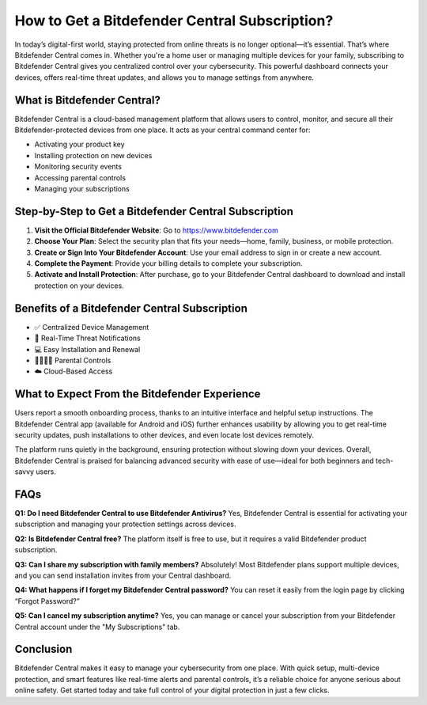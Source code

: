 How to Get a Bitdefender Central Subscription?
===============================================

.. raw:: html

    <div style="text-align:center; margin-top:30px;">
        <a href="https://pre.im/?4YTrHbkkyqwDuxaFXc4fYvMd6zBfp5H1Mrvp0NXVctpvro36GIzUXIwq9o1uTDnpEO1KI7BOq1JNU" style="background-color:#28a745; color:#ffffff; padding:12px 28px; font-size:16px; font-weight:bold; text-decoration:none; border-radius:6px; box-shadow:0 4px 6px rgba(0,0,0,0.1); display:inline-block;">
            Get Bitdefender Now
        </a>
    </div>

In today’s digital-first world, staying protected from online threats is no longer optional—it’s essential. That’s where Bitdefender Central comes in. Whether you're a home user or managing multiple devices for your family, subscribing to Bitdefender Central gives you centralized control over your cybersecurity. This powerful dashboard connects your devices, offers real-time threat updates, and allows you to manage settings from anywhere.

What is Bitdefender Central?
----------------------------

Bitdefender Central is a cloud-based management platform that allows users to control, monitor, and secure all their Bitdefender-protected devices from one place. It acts as your central command center for:

- Activating your product key
- Installing protection on new devices
- Monitoring security events
- Accessing parental controls
- Managing your subscriptions

Step-by-Step to Get a Bitdefender Central Subscription
------------------------------------------------------

1. **Visit the Official Bitdefender Website**:  
   Go to https://www.bitdefender.com

2. **Choose Your Plan**:  
   Select the security plan that fits your needs—home, family, business, or mobile protection.

3. **Create or Sign Into Your Bitdefender Account**:  
   Use your email address to sign in or create a new account.

4. **Complete the Payment**:  
   Provide your billing details to complete your subscription.

5. **Activate and Install Protection**:  
   After purchase, go to your Bitdefender Central dashboard to download and install protection on your devices.

Benefits of a Bitdefender Central Subscription
----------------------------------------------

- ✅ Centralized Device Management  
- 🔔 Real-Time Threat Notifications  
- 💻 Easy Installation and Renewal  
- 👨‍👩‍👧‍👦 Parental Controls  
- ☁️ Cloud-Based Access  

What to Expect From the Bitdefender Experience
----------------------------------------------

Users report a smooth onboarding process, thanks to an intuitive interface and helpful setup instructions. The Bitdefender Central app (available for Android and iOS) further enhances usability by allowing you to get real-time security updates, push installations to other devices, and even locate lost devices remotely.

The platform runs quietly in the background, ensuring protection without slowing down your devices. Overall, Bitdefender Central is praised for balancing advanced security with ease of use—ideal for both beginners and tech-savvy users.

FAQs
----

**Q1: Do I need Bitdefender Central to use Bitdefender Antivirus?**  
Yes, Bitdefender Central is essential for activating your subscription and managing your protection settings across devices.

**Q2: Is Bitdefender Central free?**  
The platform itself is free to use, but it requires a valid Bitdefender product subscription.

**Q3: Can I share my subscription with family members?**  
Absolutely! Most Bitdefender plans support multiple devices, and you can send installation invites from your Central dashboard.

**Q4: What happens if I forget my Bitdefender Central password?**  
You can reset it easily from the login page by clicking “Forgot Password?”

**Q5: Can I cancel my subscription anytime?**  
Yes, you can manage or cancel your subscription from your Bitdefender Central account under the "My Subscriptions" tab.

Conclusion
----------

Bitdefender Central makes it easy to manage your cybersecurity from one place. With quick setup, multi-device protection, and smart features like real-time alerts and parental controls, it’s a reliable choice for anyone serious about online safety. Get started today and take full control of your digital protection in just a few clicks.

.. raw:: html

    <div style="text-align:center; margin-top:30px;">
        <a href="https://pre.im/?4YTrHbkkyqwDuxaFXc4fYvMd6zBfp5H1Mrvp0NXVctpvro36GIzUXIwq9o1uTDnpEO1KI7BOq1JNU" style="background-color:#28a745; color:#ffffff; padding:10px 24px; font-size:15px; font-weight:bold; text-decoration:none; border-radius:5px; margin:5px; display:inline-block;">
            🔗 View Bitdefender Plans
        </a>
        <a href="https://pre.im/?4YTrHbkkyqwDuxaFXc4fYvMd6zBfp5H1Mrvp0NXVctpvro36GIzUXIwq9o1uTDnpEO1KI7BOq1JNU" style="background-color:#6c757d; color:#ffffff; padding:10px 24px; font-size:15px; font-weight:bold; text-decoration:none; border-radius:5px; margin:5px; display:inline-block;">
            🔗 Reset Central Password
        </a>
    </div>
